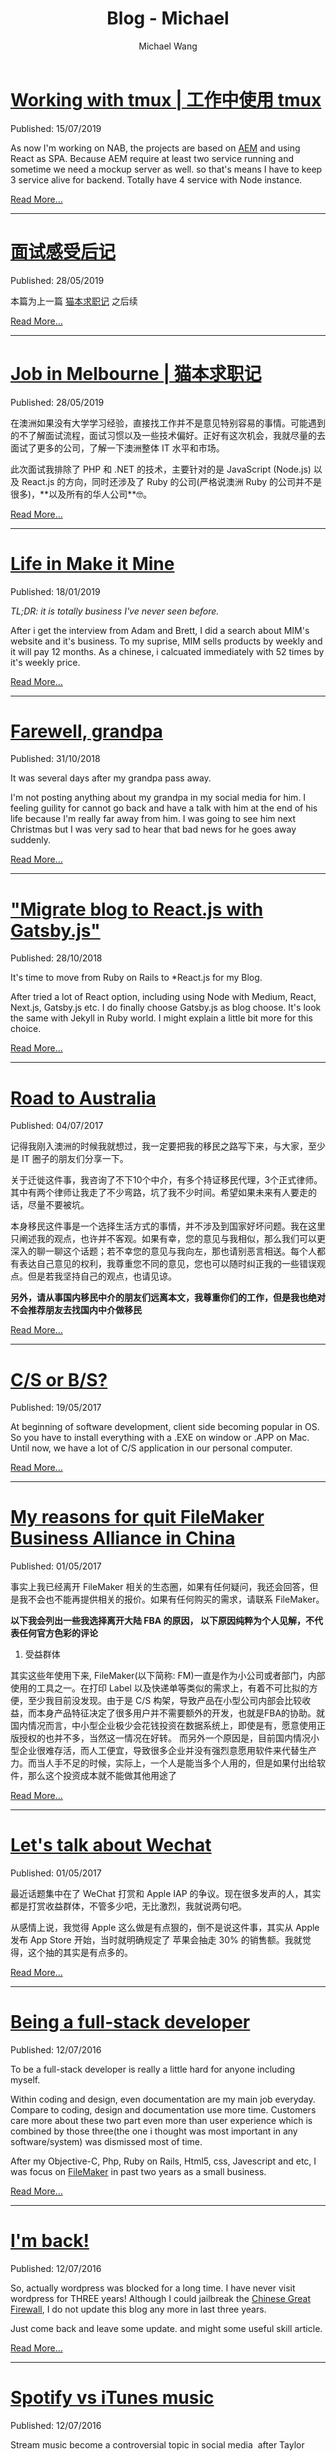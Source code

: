 #+OPTIONS: title:nil
#+TITLE: Blog - Michael
#+AUTHOR: Michael Wang
#+EMAIL: michael@wonng.com
* [[file:working-with-tmux.org][Working with tmux | 工作中使用 tmux]]
:PROPERTIES:
:RSS_PERMALINK: posts/working-with-tmux.html
:PUBDATE:  15/07/2019
:END:
Published: 15/07/2019

As now I'm working on NAB, the projects are based on [[https://www.adobe.com/au/marketing/experience-manager.html][AEM]] and using React as SPA. Because AEM require at least two service running and sometime we need a mockup server as well. so that's means I have to keep 3 service alive for backend. Totally have 4 service with Node instance.


[[file:working-with-tmux.org][Read More...]]
-----
* [[file:about-interview.org][面试感受后记]]
:PROPERTIES:
:RSS_PERMALINK: posts/about-interview.html
:PUBDATE:  28/05/2019
:END:
Published: 28/05/2019

本篇为上一篇 [[./looking-for-a-job-in-melbourne.org][猫本求职记]] 之后续

[[file:about-interview.org][Read More...]]
-----
* [[file:looking-for-a-job-in-melbourne.org][Job in Melbourne | 猫本求职记]]
:PROPERTIES:
:RSS_PERMALINK: posts/looking-for-a-job-in-melbourne.html
:PUBDATE:  28/05/2019
:END:
Published: 28/05/2019

在澳洲如果没有大学学习经验，直接找工作并不是意见特别容易的事情。可能遇到的不了解面试流程，面试习惯以及一些技术偏好。正好有这次机会，我就尽量的去面试了更多的公司，了解一下澳洲整体 IT 水平和市场。

此次面试我排除了 PHP 和 .NET 的技术，主要针对的是 JavaScript (Node.js) 以及 React.js 的方向，同时还涉及了 Ruby 的公司(严格说澳洲 Ruby 的公司并不是很多)，**以及所有的华人公司**🤓。

[[file:looking-for-a-job-in-melbourne.org][Read More...]]
-----
* [[file:life-in-mim.org][Life in Make it Mine]]
:PROPERTIES:
:RSS_PERMALINK: posts/life-in-mim.html
:PUBDATE:  18/01/2019
:END:
Published: 18/01/2019

/TL;DR: it is totally business I've never seen before./

After i get the interview from Adam and Brett, I did a search about MIM's website and it's business. To my suprise, MIM sells products by weekly and it will pay 12 months. As a chinese, i calcuated immediately with 52 times by it's weekly price.

[[file:life-in-mim.org][Read More...]]
-----
* [[file:farewell-my-grandpa.org][Farewell, grandpa]]
:PROPERTIES:
:RSS_PERMALINK: posts/farewell-my-grandpa.html
:PUBDATE:  31/10/2018
:END:
Published: 31/10/2018

It was several days after my grandpa pass away.

I'm not posting anything about my grandpa in my social media for him. I feeling guility for cannot go back and have a talk with him at the end of his life because I'm really far away from him. I was going to see him next Christmas but I was very sad to hear that bad news for he goes away suddenly.

[[file:farewell-my-grandpa.org][Read More...]]
-----
* [[file:change-to-react-with-gatsbyjs.org]["Migrate blog to React.js with Gatsby.js"]]
:PROPERTIES:
:RSS_PERMALINK: posts/change-to-react-with-gatsbyjs.html
:PUBDATE:  28/10/2018
:END:
Published: 28/10/2018

It's time to move from Ruby on Rails to *React.js for my Blog.

After tried a lot of React option, including using Node with Medium, React, Next.js, Gatsby.js etc. I do finally choose Gatsby.js as blog choose. It's look the same with Jekyll in Ruby world. I might explain a little bit more for this choice.


[[file:change-to-react-with-gatsbyjs.org][Read More...]]
-----
* [[file:road-to-australia.org][Road to Australia]]
:PROPERTIES:
:RSS_PERMALINK: posts/road-to-australia.html
:PUBDATE:  04/07/2017
:END:
Published: 04/07/2017

记得我刚入澳洲的时候我就想过，我一定要把我的移民之路写下来，与大家，至少是 IT 圈子的朋友们分享一下。

关于迁徙这件事，我咨询了不下10个中介，有多个持证移民代理，3个正式律师。其中有两个律师让我走了不少弯路，坑了我不少时间。希望如果未来有人要走的话，尽量不要被坑。

本身移民这件事是一个选择生活方式的事情，并不涉及到国家好坏问题。我在这里只阐述我的观点，也许并不客观。如果有幸，您的意见与我相似，那么我们可以更深入的聊一聊这个话题；若不幸您的意见与我向左，那也请别恶言相送。每个人都有表达自己意见的权利，我尊重您不同的意见，您也可以随时纠正我的一些错误观点。但是若我坚持自己的观点，也请见谅。

*另外，请从事国内移民中介的朋友们远离本文，我尊重你们的工作，但是我也绝对不会推荐朋友去找国内中介做移民*

[[file:road-to-australia.org][Read More...]]
-----
* [[file:cs-or-bs.org][C/S or B/S?]]
:PROPERTIES:
:RSS_PERMALINK: posts/cs-or-bs.html
:PUBDATE:  19/05/2017
:END:
Published: 19/05/2017

At beginning of software development, client side  becoming popular in OS. So you have to install everything with a .EXE on window or .APP on Mac. Until now, we have a lot of C/S application in our personal computer.


[[file:cs-or-bs.org][Read More...]]
-----
* [[file:reason-for-apart-filemaker.org][My reasons for quit FileMaker Business Alliance in China]]
:PROPERTIES:
:RSS_PERMALINK: posts/reason-for-apart-filemaker.html
:PUBDATE:  01/05/2017
:END:
Published: 01/05/2017

事实上我已经离开 FileMaker 相关的生态圈，如果有任何疑问，我还会回答，但是我不会也不能再提供相关的报价。如果有任何购买的需求，请联系 FileMaker。

*以下我会列出一些我选择离开大陆 FBA 的原因， 以下原因纯粹为个人见解，不代表任何官方色彩的评论*

1. 受益群体
其实这些年使用下来, FileMaker(以下简称: FM)一直是作为小公司或者部门，内部使用的工具之一。在打印 Label 以及快递单等类似的需求上，有着不可比拟的方便，至少我目前没发现。由于是 C/S 构架，导致产品在小型公司内部会比较收益，而本身产品特征决定了很多用户并不需要额外的开发，也就是FBA的协助。就国内情况而言，中小型企业极少会花钱投资在数据系统上，即使是有，愿意使用正版授权的也并不多，当然这一情况在好转。 而另外一个原因是，目前国内情况小型企业很难存活，而人工便宜，导致很多企业并没有强烈意愿用软件来代替生产力。而当人手不足的时候，实际上，一个人是能当多个人用的，但是如果付出给软件，那么这个投资成本就不能做其他用途了


[[file:reason-for-apart-filemaker.org][Read More...]]
-----
* [[file:lets-talk-about-wechat.org][Let's talk about Wechat]]
:PROPERTIES:
:RSS_PERMALINK: posts/lets-talk-about-wechat.html
:PUBDATE:  01/05/2017
:END:
Published: 01/05/2017

最近话题集中在了 WeChat 打赏和 Apple IAP 的争议。现在很多发声的人，其实都是打赏收益群体，不管多少吧，无比激烈，我就说两句吧。

从感情上说，我觉得 Apple 这么做是有点狠的，倒不是说这件事，其实从 Apple 发布 App Store 开始，当时就明确规定了 苹果会抽走 30% 的销售额。我就觉得，这个抽的其实是有点多的。

[[file:lets-talk-about-wechat.org][Read More...]]
-----
* [[file:being-a-full-stack-dev.org][Being a full-stack developer]]
:PROPERTIES:
:RSS_PERMALINK: posts/being-a-full-stack-dev.html
:PUBDATE:  12/07/2016
:END:
Published: 12/07/2016

To be a full-stack developer is really a little hard for anyone including myself.

Within coding and design, even documentation are my main job everyday. Compare to coding, design and documentation use more time. Customers care more about these two part even more than user experience which is combined by those three(the one i thought was most important in any software/system) was dismissed most of time.

After my Objective-C, Php, Ruby on Rails, Html5, css, Javescript and etc, I was focus on [[http://www.filemaker.com][FileMaker]] in past two years as a small business.

[[file:being-a-full-stack-dev.org][Read More...]]
-----
* [[file:im-back.org][I'm back!]]
:PROPERTIES:
:RSS_PERMALINK: posts/im-back.html
:PUBDATE:  12/07/2016
:END:
Published: 12/07/2016

So, actually wordpress was blocked for a long time. I have never visit wordpress for THREE years! Although I could jailbreak the [[http://en.wikipedia.org/wiki/Golden_Shield_Project][Chinese Great Firewall]], I do not update this blog any more in last three years.

Just come back and leave some update. and might some useful skill article.

[[file:im-back.org][Read More...]]
-----
* [[file:spotify-vs-apple-music.org][Spotify vs iTunes music]]
:PROPERTIES:
:RSS_PERMALINK: posts/spotify-vs-apple-music.html
:PUBDATE:  12/07/2016
:END:
Published: 12/07/2016

Stream music become a controversial topic in social media  after Taylor Swift announce to pull her entire catalog off of Spotify.

[[file:spotify-vs-apple-music.org][Read More...]]
-----
* [[file:declaration-of-filemaker-developer-statement.org][Declaration of FileMaker Developer Statement]]
:PROPERTIES:
:RSS_PERMALINK: posts/declaration-of-filemaker-developer-statement.html
:PUBDATE:  08/07/2016
:END:
Published: 08/07/2016

I am honor to being the first certificated FileMaker Business Alliance(FBA) partner in China area. With my 10 years FileMaker experience and my friends in Apple and FileMaker, I’m very shame to say i did a lot support to FileMaker and I will never to say that in the future. I am very appreciate for Jeff Cui(Current BDM in FileMaker China), Mr. Gui(current in Apple), Mr. Duanmu(was in Apple).

[[file:declaration-of-filemaker-developer-statement.org][Read More...]]
-----
* [[file:in-memory-of-22-april-2016.org][In memory of 22 April 2016]]
:PROPERTIES:
:RSS_PERMALINK: posts/in-memory-of-22-april-2016.html
:PUBDATE:  22/04/2016
:END:
Published: 22/04/2016

Today must be the most important day in my life.

I want to thank a lot of person who give me huge help. Within almost one year, I just finally get the right direction of my nomination.

[[file:in-memory-of-22-april-2016.org][Read More...]]
